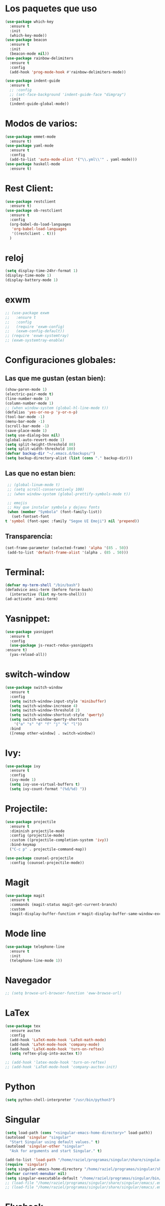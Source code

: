 #+startup: overview
* Los paquetes que uso 
  #+BEGIN_SRC emacs-lisp
    (use-package which-key
      :ensure t
      :init
      (which-key-mode))
    (use-package beacon
      :ensure t
      :init
      (beacon-mode nil))
    (use-package rainbow-delimiters
      :ensure t
      :config
      (add-hook 'prog-mode-hook #'rainbow-delimiters-mode))

    (use-package indent-guide
      :ensure t
      ;; :config
      ;; (set-face-background 'indent-guide-face "dimgray")
      :init
      (indent-guide-global-mode))
    #+END_SRC
* Modos de varios:
#+begin_src emacs-lisp
  (use-package emmet-mode
    :ensure t)
  (use-package yaml-mode
    :ensure t
    :config
    (add-to-list 'auto-mode-alist '("\\.yml\\'" . yaml-mode)))
  (use-package haskell-mode
    :ensure t)
#+end_src
* Rest Client:
  #+begin_src emacs-lisp
    (use-package restclient
      :ensure t)
    (use-package ob-restclient
      :ensure t
      :config
      (org-babel-do-load-languages
       'org-babel-load-languages
       '((restclient . t)))
      )
  #+end_src
* reloj
  #+begin_src emacs-lisp
    (setq display-time-24hr-format 1)
    (display-time-mode 1)
    (display-battery-mode 1)
  #+end_src
* exwm
  #+begin_src emacs-lisp
    ;; (use-package exwm
    ;;   :ensure t
    ;;   :config
    ;;   (require 'exwm-config)
    ;;   (exwm-config-default))
    ;; (require 'exwm-systemtray)
    ;; (exwm-systemtray-enable)
  #+end_src
* Configuraciones globales:
** Las que me gustan (estan bien):
   #+BEGIN_SRC emacs-lisp
     (show-paren-mode 1)
     (electric-pair-mode t)
     (line-number-mode 1)
     (column-number-mode 1)
     ;; (when window-system (global-hl-line-mode t))
     (defalias 'yes-or-no-p 'y-or-n-p)
     (tool-bar-mode -1)
     (menu-bar-mode -1)
     (scroll-bar-mode -1)
     (save-place-mode 1)
     (setq use-dialog-box nil)
     (global-auto-revert-mode 1)
     (setq split-height-threshold 80)
     (setq split-width-threshold 100)
     (defvar backup-dir "~/.emacs.d/backups/")
     (setq backup-directory-alist (list (cons "." backup-dir)))
   #+END_SRC
** Las que no estan bien:
   #+BEGIN_SRC emacs-lisp
     ;; (global-linum-mode t)
     ;; (setq scroll-conservatively 100)
     ;; (when window-system (global-prettify-symbols-mode t))

     ;; emojis
     ;; Hay que instalar symbola y dajavu fonts
     (when (member "Symbola" (font-family-list))
       (set-fontset-font
	t 'symbol (font-spec :family "Segoe UI Emoji") nil 'prepend))
   #+END_SRC
** Transparencia:
#+begin_src emacs-lisp
  (set-frame-parameter (selected-frame) 'alpha '(85 . 50))
   (add-to-list 'default-frame-alist '(alpha . (85 . 50)))
#+end_src
* Terminal:
#+begin_src emacs-lisp
  (defvar my-term-shell "/bin/bash")
  (defadvice ansi-term (before force-bash)
    (interactive (list my-term-shell)))
  (ad-activate `ansi-term)
#+end_src
* Yasnippet:
  #+begin_src emacs-lisp
    (use-package yasnippet
      :ensure t
      :config
      (use-package js-react-redux-yasnippets
	:ensure t)
      (yas-reload-all))
  #+end_src
* switch-window
  #+begin_src emacs-lisp
    (use-package switch-window
      :ensure t
      :config
      (setq switch-window-input-style 'minibuffer)
      (setq switch-window-increase 4)
      (setq switch-window-threshold 2)
      (setq switch-window-shortcut-style 'qwerty)
      (setq switch-window-qwerty-shortcuts
	    '("a" "s" "d" "f" "j" "k" "l"))
      :bind
      ([remap other-window] . switch-window))
  #+end_src
* Ivy:
  #+begin_src emacs-lisp
    (use-package ivy
      :ensure t
      :config
      (ivy-mode 1)
      (setq ivy-use-virtual-buffers t)
      (setq ivy-count-format "(%d/%d) "))
  #+end_src
* Projectile:
#+begin_src emacs-lisp
  (use-package projectile
    :ensure t
    :diminish projectile-mode
    :config (projectile-mode)
    :custom ((projectile-completion-system 'ivy))
    :bind-keymap
    ("C-c p" . projectile-command-map))

  (use-package counsel-projectile
    :config (counsel-projectile-mode))
#+end_src
* Magit
#+begin_src emacs-lisp
  (use-package magit
    :ensure t
    :commands (magit-status magit-get-current-branch)
    :custom
    (magit-display-buffer-function #'magit-display-buffer-same-window-except-diff-v1))
#+end_src
* Mode line
  #+begin_src emacs-lisp
    (use-package telephone-line
      :ensure t
      :init
      (telephone-line-mode 1))
  #+end_src
* Navegador
  #+BEGIN_SRC emacs-lisp
    ;; (setq browse-url-browser-function 'eww-browse-url)
  #+END_SRC
* LaTex
  #+BEGIN_SRC emacs-lisp
    (use-package tex
      :ensure auctex
      :config
      (add-hook 'LaTeX-mode-hook 'LaTeX-math-mode)
      (add-hook 'LaTeX-mode-hook 'company-mode)
      (add-hook 'LaTeX-mode-hook 'turn-on-reftex)
      (setq reftex-plug-into-auctex t))

    ;; (add-hook 'latex-mode-hook 'turn-on-reftex)
    ;; (add-hook 'LaTeX-mode-hook 'company-auctex-init)
  #+END_SRC
* Python
  #+BEGIN_SRC emacs-lisp
    (setq python-shell-interpreter "/usr/bin/python3")
  #+END_SRC
* Singular
  #+BEGIN_SRC emacs-lisp
    (setq load-path (cons "<singular-emacs-home-directory>" load-path))
    (autoload 'singular "singular"
      "Start Singular using default values." t)
    (autoload 'singular-other "singular"
      "Ask for arguments and start Singular." t)

    (add-to-list 'load-path "/home/raziel/programas/singular/share/singular/emacs/")
    (require 'singular)
    (setq singular-emacs-home-directory "/home/raziel/programas/singular/share/singular/emacs/")
    (defvar current-menubar nil)
    (setq singular-executable-default "/home/raziel/programas/singular/bin/Singular")
    ;; (load-file "/home/raziel/programas/singular/share/singular/emacs/.emacs-general")
    ;; (load-file "/home/raziel/programas/singular/share/singular/emacs/.emacs-singular")
  #+END_SRC
* Flycheck
  #+begin_src emacs-lisp
    (use-package flycheck
      :ensure t
      :init
      (global-flycheck-mode)
      (setq flycheck-javascript-standard-executable "semistandard"))

    (setq-default flycheck-disabled-checkers
		  (append flycheck-disabled-checkers
			  '(javascript-jshint json-jsonlist)))

    ;; Enable eslint checker for web-mode
    (flycheck-add-mode 'javascript-eslint 'web-mode)
    ;; Enable flycheck globally
    ;; (add-hook 'after-init-hook #'global-flycheck-mode)
    (use-package add-node-modules-path
      :ensure t
      :init
      (add-hook 'flycheck-mode-hook 'add-node-modules-path))
  #+end_src
* WebDev
** Server
   #+BEGIN_SRC emacs-lisp
     (setq httpd-root "~/Sync/www")
     ;; (httpd-start)
   #+END_SRC
** Web-mode
   #+BEGIN_SRC emacs-lisp
     (add-to-list 'auto-mode-alist '("\\.phtml\\'" . web-mode))
     (add-to-list 'auto-mode-alist '("\\.tpl\\.php\\'" . web-mode))
     (add-to-list 'auto-mode-alist '("\\.[agj]sp\\'" . web-mode))
     (add-to-list 'auto-mode-alist '("\\.as[cp]x\\'" . web-mode))
     (add-to-list 'auto-mode-alist '("\\.erb\\'" . web-mode))
     (add-to-list 'auto-mode-alist '("\\.mustache\\'" . web-mode))
     (add-to-list 'auto-mode-alist '("\\.djhtml\\'" . web-mode))
     (add-to-list 'auto-mode-alist '("\\.html?\\'" . web-mode))
     (add-to-list 'auto-mode-alist '("\\.css\\'" . web-mode))
     (add-to-list 'auto-mode-alist '("\\.jsx?$" . web-mode))
     (add-to-list 'auto-mode-alist '("\\.ejs\\'" . web-mode))

     (defun my-web-mode-hook ()
       "Hooks for Web mode."
       (setq web-mode-markup-indent-offset 2)
       (setq web-mode-css-indent-offset 2)
       (setq web-mode-code-indent-offset 2)
       (subword-mode 1)
       (electric-pair-mode 1)
       (emmet-mode 1)
       (setq company-minimum-prefix-length 1))

     (add-hook 'web-mode-hook  'my-web-mode-hook)
   #+END_SRC
** JS2 mode
   #+BEGIN_SRC emacs-lisp
     (defun my-js2-mode-hook ()
       "Hooks for js2 mode"
       (setq js-indent-level 2)
       (setq js2-mode-show-strict-warnings nil)
       (setq js2-mode-show-parse-errors nil)
       (electric-pair-mode 1)
       (js2-imenu-extras-mode 1)
       (company-mode 1)
       (httpd-start 1)
       (subword-mode 1)
       (yas-minor-mode 1)
       (flycheck-mode 1))

     (add-hook 'js2-mode-hook 'my-js2-mode-hook)
     ;; (add-hook 'js2-mode-hook (setq flycheck-checker 'javascript-standard))
   #+END_SRC
** TypeScript:
   #+begin_src emacs-lisp
     (use-package tide
       :ensure t)

     (defun setup-tide-mode ()
       (interactive)
       (tide-setup)
       (flycheck-mode +1)
       (setq flycheck-check-syntax-automatically '(save mode-enabled))
       (eldoc-mode +1)
       (tide-hl-identifier-mode +1)
       ;; company is an optional dependency. You have to
       ;; install it separately via package-install
       ;; `M-x package-install [ret] company`
       (company-mode +1))

     ;; aligns annotation to the right hand side
     (setq company-tooltip-align-annotations t)

     ;; formats the buffer before saving
     (add-hook 'before-save-hook 'tide-format-before-save)

     (add-hook 'typescript-mode-hook #'setup-tide-mode)
     ;; (require 'web-mode)

     (add-to-list 'auto-mode-alist '("\\.tsx\\'" . web-mode))
     (add-hook 'web-mode-hook
	       (lambda ()
		 (when (string-equal "tsx" (file-name-extension buffer-file-name))
		   (setup-tide-mode))))

     ;; enable typescript - tslint checker
     (flycheck-add-mode 'typescript-tslint 'web-mode)
     (setq tide-format-options '(:insertSpaceAfterFunctionKeywordForAnonymousFunctions t :placeOpenBraceOnNewLineForFunctions nil :indentSize 2 :tabSize 2))
     (setq-default typescript-indent-level 2)
   #+end_src
** Prettier
   #+begin_src emacs-lisp
     (use-package prettier-js
       :ensure t
       :config
       (defun web-mode-init-prettier-hook ()
	 (add-node-modules-path)
	 (prettier-js-mode))
       (add-hook 'web-mode-hook  'web-mode-init-prettier-hook))
   #+end_src
** React
   #+begin_src emacs-lisp
     (setq web-mode-content-types-alist '(("jsx" . "\\.js[x]?\\'")))
   #+end_src
** skewer mode
   #+BEGIN_SRC emacs-lisp
     (add-hook 'js2-mode-hook 'skewer-mode)
     (add-hook 'css-mode-hook 'skewer-css-mode)
     (add-hook 'html-mode-hook 'skewer-html-mode)
   #+END_SRC
* Company mode:
** Vainilla Company:
   #+begin_src emacs-lisp
     (use-package company
       :ensure t)
     ;; (use-package company
     ;;   :ensure t
     ;;   :init
     ;;   (add-hook 'after-init-hook 'global-company-mode))
     ;; (use-package company-auctex
     ;;   :ensure t
     ;;   :config
     ;;   (require 'company)
     ;;   :init
     ;;   (company-auctex-init))
     ;; (use-package company-web-html)
     ;; (use-package company-web-jade)
     ;; (use-package company-web-slim)
   #+end_src
** Usando LSP:
   #+begin_src emacs-lisp
     ;; (use-package company
     ;;   :ensure t
     ;;   :after lsp-mode
     ;;   :hook (lsp-mode . company-mode)
     ;;   ;; :bind (:map company-active-map
     ;;   ;; 	 ("<tab>" . company-complete-selection))
     ;;   ;; 	(:map lsp-mode-map
     ;;   ;; 	 ("<tab>" . company-indent-or-complete-common))
     ;;   :custom
     ;;   (company-minimum-prefix-length 1)
     ;;   (company-idle-delay 0.0))

     ;; (use-package company-box
     ;;   :ensure t
     ;;   :hook (company-mode . company-box-mode))
   #+end_src
* lsp mode:
  #+begin_src emacs-lisp
    (setq read-process-output-max (* 1024 1024))
    (setq gc-cons-threshold 200000000)
    (use-package lsp-mode
      :ensure t
      :init
      ;; set prefix for lsp-command-keymap (few alternatives - "C-l", "C-c l")
      (setq lsp-keymap-prefix "C-c l")
      :hook (;; replace XXX-mode with concrete major-mode(e. g. python-mode)
	     (LaTeX-mode . lsp-deferred)
	     (web-mode . lsp)
	     ;; if you want which-key integration
	     (lsp-mode . lsp-enable-which-key-integration))
      :commands (lsp lsp-deferred))

    ;; optionally
    (use-package lsp-ui
      :ensure t
      :commands lsp-ui-mode)

    ;; if you are ivy user
    (use-package lsp-ivy
      :ensure t
      :commands lsp-ivy-workspace-symbol)
    (use-package lsp-treemacs
      :ensure t
      :commands lsp-treemacs-errors-list)

    ;; optionally if you want to use debugger
    (use-package dap-mode
      :ensure t)
    ;; (use-package dap-LANGUAGE) to load the dap adapter for your language
  #+end_src
** Latex:
   #+begin_src emacs-lisp
     (add-to-list 'lsp-language-id-configuration '(LaTeX-mode . "latex"))

     ;; (lsp-register-client
     ;;  (make-lsp-client :new-connection (lsp-stdio-connection "pyls")
     ;;                   :activation-fn (lsp-activate-on "python")
     ;;                   :server-id 'pyls))

     ;; (setq lsp-tex-server 'digestif)
     (defcustom lsp-tex-executable "digestif"
       "Command to start the Digestif language server."
       :group 'lsp-tex
       :risky t
       :type 'file)

     (lsp-register-client
      (make-lsp-client
       ;; instead of `:new-connection (lsp-stdio-connection lsp-text-executable)` use
       :new-connection (lsp-stdio-connection (lambda () lsp-text-executable))
       :activation-fn (lsp-activate-on "plaintex" "latex")
       :priority -1
       :server-id 'digestif))
   #+end_src
** Java Script:
   #+begin_src emacs-lisp
     (add-to-list 'lsp-language-id-configuration '("\\.jsx?$" . "javascript"))

     ;; (lsp-register-client
     ;;  (make-lsp-client :new-connection (lsp-stdio-connection "pyls")
     ;;                   :activation-fn (lsp-activate-on "javascript")
     ;;                   :server-id 'pyls))
   #+end_src
* Load lisp
  #+begin_src emacs-lisp
    (add-hook 'tetris-mode-hook
	      (load "~/.emacs.d/lisp/mytetris.el"))
  #+end_src
* Orgmode:
  #+begin_src emacs-lisp
    (add-hook 'org-mode-hook 'toggle-truncate-lines)
    (global-set-key (kbd "C-c l") #'org-store-link)
    (global-set-key (kbd "C-c a") #'org-agenda)
    (global-set-key (kbd "C-c c") #'org-capture)
    (setq org-directory "~/Orgmode")
    (setq org-agenda-start-with-log-mode t)
    (setq org-log-done 'time)
    (setq org-default-notes-file (concat org-directory "/Intinerario/tareassinclasificar.org"))
  #+end_src
** org-ref:
   #+begin_src emacs-lisp
     (use-package ivy-bibtex
       :ensure t)
     (use-package org-ref
       :ensure t
       :config
       (require 'org-ref-ivy)
       (setq org-ref-insert-link-function 'org-ref-insert-link-hydra/body
	     org-ref-insert-cite-function 'org-ref-cite-insert-ivy
	     org-ref-insert-label-function 'org-ref-insert-label-link
	     org-ref-insert-ref-function 'org-ref-insert-ref-link
	     org-ref-cite-onclick-function (lambda (_) (org-ref-citation-hydra/body)))
       (define-key org-mode-map (kbd "C-c ]") 'org-ref-insert-link)
       (setq bibtex-completion-bibliography '("~/Sync/bibliografiaMat/mizbiblio.bib")))
   #+end_src
** Org-roam:
   #+begin_src emacs-lisp
     (use-package org-roam
       :ensure t
       :custom
       (org-roam-directory (file-truename "~/Orgmode/huginandmunin"))
       :bind (("C-c n l" . org-roam-buffer-toggle)
	      ("C-c n f" . org-roam-node-find)
	      ("C-c n g" . org-roam-graph)
	      ("C-c n i" . org-roam-node-insert)
	      ("C-c n c" . org-roam-capture)
	      ;; Dailies
	      ("C-c n j" . org-roam-dailies-capture-today))
       :config
       ;; If you're using a vertical completion framework, you might want a more informative completion interface
       (setq org-roam-node-display-template (concat "${title:*} " (propertize "${tags:10}" 'face 'org-tag)))
       (org-roam-db-autosync-mode)
       ;; If using org-roam-protocol
       (require 'org-roam-protocol))

     ;; (use-package org-roam
     ;;   :ensure t
     ;;   :config
     ;;   (setq org-roam-directory "~/Orgmode/huginandmunin")
     ;;   (org-roam-db-autosync-mode))
   #+end_src
* Dashboard:
  #+begin_src emacs-lisp
    (use-package dashboard
      :ensure t
      :config
      (dashboard-setup-startup-hook)
      (setq dashboard-items '((recents . 30)))
      (setq dashboard-banner-logo-title "Hang the viggers!!!"))
  #+end_src
* Info books:
  #+begin_src emacs-lisp
    (setq Info-additional-directory-list '("~/Libros/tutoriales/sicp"))
  #+end_src

* Vainilla emacs?
** IDO
  #+begin_src emacs-lisp
    ;; (use-package ido-vertical-mode
    ;;   :ensure t
    ;;   :init
    ;;   (ido-vertical-mode 1))
    ;; (setq ido-enable-flex-matching nil)
    ;; (setq ido-create-new-bufer 'always)
    ;; (setq ido-everywhere t)
    ;; (ido-mode 1)
    ;; (setq ido-vertical-define-keys 'C-n-and-C-p-only)
  #+end_src
** smex
  #+begin_src emacs-lisp
    ;; (use-package smex
    ;;   :ensure t
    ;;   :init (smex-initialize)
    ;;   :bind
    ;;   ("M-x" . smex))
  #+end_src
